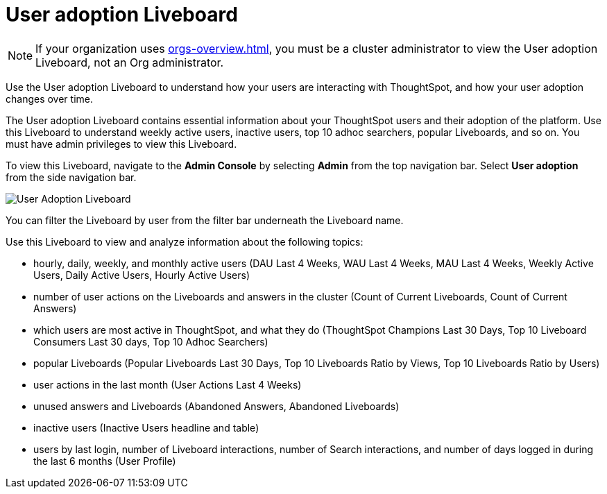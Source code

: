 = User adoption Liveboard
:last_updated: 11/05/2021
:linkattrs:
:experimental:
:page-layout: default-cloud
:page-aliases: /admin/ts-cloud/user-adoption.adoc, admin-portal-user-adoption-liveboard.adoc
:description: Use the User adoption Liveboard to understand how your users are interacting with ThoughtSpot, and how your user adoption changes over time.

NOTE: If your organization uses xref:orgs-overview.adoc[], you must be a cluster administrator to view the User adoption Liveboard, not an Org administrator.

Use the User adoption Liveboard to understand how your users are interacting with ThoughtSpot, and how your user adoption changes over time.

The User adoption Liveboard contains essential information about your ThoughtSpot users and their adoption of the platform.
Use this Liveboard to understand weekly active users, inactive users, top 10 adhoc searchers, popular Liveboards, and so on.
You must have admin privileges to view this Liveboard.

To view this Liveboard, navigate to the *Admin Console* by selecting *Admin* from the top navigation bar.
Select *User adoption* from the side navigation bar.

image::user-adoption.png[User Adoption Liveboard]

You can filter the Liveboard by user from the filter bar underneath the Liveboard name.

Use this Liveboard to view and analyze information about the following topics:

* hourly, daily, weekly, and monthly active users (DAU Last 4 Weeks, WAU Last 4 Weeks, MAU Last 4 Weeks, Weekly Active Users, Daily Active Users, Hourly Active Users)
* number of user actions on the Liveboards and answers in the cluster (Count of Current Liveboards, Count of Current Answers)
* which users are most active in ThoughtSpot, and what they do (ThoughtSpot Champions Last 30 Days, Top 10 Liveboard Consumers Last 30 days, Top 10 Adhoc Searchers)
* popular Liveboards (Popular Liveboards Last 30 Days, Top 10 Liveboards Ratio by Views, Top 10 Liveboards Ratio by Users)
* user actions in the last month (User Actions Last 4 Weeks)
* unused answers and Liveboards (Abandoned Answers, Abandoned Liveboards)
* inactive users (Inactive Users headline and table)
* users by last login, number of Liveboard interactions, number of Search interactions, and number of days logged in during the last 6 months (User Profile)
